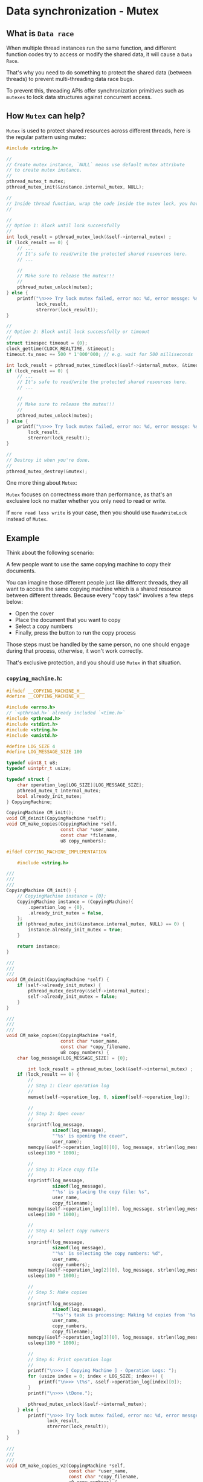* Data synchronization - Mutex

** What is =Data race=

When multiple thread instances run the same function, and different function codes try to access or modify the shared data, it will cause a =Data Race=.

That's why you need to do something to protect the shared data (between threads) to prevent multi-threading data race bugs.

To prevent this, threading APIs offer synchronization primitives such as =mutexes= to lock data structures against concurrent access.


** How =Mutex= can help?

=Mutex= is used to protect shared resources across different threads, here is the regular pattern using mutex:

#+BEGIN_SRC c
  #include <string.h>

  //
  // Create mutex instance, `NULL` means use default mutex attribute
  // to create mutex instance.
  //
  pthread_mutex_t mutex;
  pthread_mutex_init(&instance.internal_mutex, NULL);

  //
  // Inside thread function, wrap the code inside the mutex lock, you have 2 options:
  //

  //
  // Option 1: Block until lock successfully
  //
  int lock_result = pthread_mutex_lock(&self->internal_mutex) ;
  if (lock_result == 0) {
      // ...
      // It's safe to read/write the protected shared resources here.
      // ...

      //
      // Make sure to release the mutex!!!
      //
      pthread_mutex_unlock(mutex);
  } else {
      printf("\n>>> Try lock mutex failed, error no: %d, error messge: %s",
             lock_result,
             strerror(lock_result));
  }

  //
  // Option 2: Block until lock successfully or timeout
  //
  struct timespec timeout = {0};
  clock_gettime(CLOCK_REALTIME, &timeout);
  timeout.tv_nsec += 500 * 1'000'000; // e.g. wait for 500 milliseconds

  int lock_result = pthread_mutex_timedlock(&self->internal_mutex, &timeout);
  if (lock_result == 0) {
      // ...
      // It's safe to read/write the protected shared resources here.
      // ...

      //
      // Make sure to release the mutex!!!
      //
      pthread_mutex_unlock(mutex);
  } else {
      printf("\n>>> Try lock mutex failed, error no: %d, error messge: %s",
          lock_result,
          strerror(lock_result));
  }

  //
  // Destroy it when you're done.
  //
  pthread_mutex_destroy(&mutex);
#+END_SRC


One more thing about =Mutex=:

=Mutex= focuses on correctness more than performance, as that's an exclusive lock no matter whether you only need to read or write.

If =more read less write= is your case, then you should use =ReadWriteLock= instead of =Mutex=.


** Example

Think about the following scenario:

A few people want to use the same copying machine to copy their documents.

You can imagine those different people just like different threads, they all want to access the same copying machine which is a shared resource between different threads. Because every "copy task" involves a few steps below:

- Open the cover
- Place the document that you want to copy
- Select a copy numbers
- Finally, press the button to run the copy process

Those steps must be handled by the same person, no one should engage during that process, otherwise, it won't work correctly.

That's exclusive protection, and you should use =Mutex= in that situation.

*** =copying_machine.h=:

#+BEGIN_SRC c
  #ifndef __COPYING_MACHINE_H__
  #define __COPYING_MACHINE_H__

  #include <errno.h>
  // `<pthread.h>` already included `<time.h>`
  #include <pthread.h>
  #include <stdint.h>
  #include <string.h>
  #include <unistd.h>

  #define LOG_SIZE 4
  #define LOG_MESSAGE_SIZE 100

  typedef uint8_t u8;
  typedef uintptr_t usize;

  typedef struct {
      char operation_log[LOG_SIZE][LOG_MESSAGE_SIZE];
      pthread_mutex_t internal_mutex;
      bool already_init_mutex;
  } CopyingMachine;

  CopyingMachine CM_init();
  void CM_deinit(CopyingMachine *self);
  void CM_make_copies(CopyingMachine *self,
                      const char *user_name,
                      const char *filename,
                      u8 copy_numbers);

  #ifdef COPYING_MACHINE_IMPLEMENTATION

      #include <string.h>

  ///
  ///
  ///
  CopyingMachine CM_init() {
      // CopyingMachine instance = {0};
      CopyingMachine instance = (CopyingMachine){
          .operation_log = {0},
          .already_init_mutex = false,
      };
      if (pthread_mutex_init(&instance.internal_mutex, NULL) == 0) {
          instance.already_init_mutex = true;
      }

      return instance;
  }

  ///
  ///
  ///
  void CM_deinit(CopyingMachine *self) {
      if (self->already_init_mutex) {
          pthread_mutex_destroy(&self->internal_mutex);
          self->already_init_mutex = false;
      }
  }

  ///
  ///
  ///
  void CM_make_copies(CopyingMachine *self,
                      const char *user_name,
                      const char *copy_filename,
                      u8 copy_numbers) {
      char log_message[LOG_MESSAGE_SIZE] = {0};

          int lock_result = pthread_mutex_lock(&self->internal_mutex) ;
      if (lock_result == 0) {
          //
          // Step 1: Clear operation log
          //
          memset(self->operation_log, 0, sizeof(self->operation_log));

          //
          // Step 2: Open cover
          //
          snprintf(log_message,
                   sizeof(log_message),
                   "'%s' is opening the cover",
                   user_name);
          memcpy(&self->operation_log[0][0], log_message, strlen(log_message));
          usleep(100 * 1000);

          //
          // Step 3: Place copy file
          //
          snprintf(log_message,
                   sizeof(log_message),
                   "'%s' is placing the copy file: %s",
                   user_name,
                   copy_filename);
          memcpy(&self->operation_log[1][0], log_message, strlen(log_message));
          usleep(100 * 1000);

          //
          // Step 4: Select copy numvers
          //
          snprintf(log_message,
                   sizeof(log_message),
                   "'%s' is selecting the copy numbers: %d",
                   user_name,
                   copy_numbers);
          memcpy(&self->operation_log[2][0], log_message, strlen(log_message));
          usleep(100 * 1000);

          //
          // Step 5: Make copies
          //
          snprintf(log_message,
                   sizeof(log_message),
                   "'%s''s task is processing: Making %d copies from '%s'",
                   user_name,
                   copy_numbers,
                   copy_filename);
          memcpy(&self->operation_log[3][0], log_message, strlen(log_message));
          usleep(100 * 1000);

          //
          // Step 6: Print operation logs
          //
          printf("\n>>> [ Copying Machine ] - Operation Logs: ");
          for (usize index = 0; index < LOG_SIZE; index++) {
              printf("\n>>> \t%s", &self->operation_log[index][0]);
          }
          printf("\n>>> \tDone.");

          pthread_mutex_unlock(&self->internal_mutex);
      } else {
          printf("\n>>> Try lock mutex failed, error no: %d, error messge: %s",
                 lock_result,
                 strerror(lock_result));
      }
  }

  ///
  ///
  ///
  void CM_make_copies_v2(CopyingMachine *self,
                         const char *user_name,
                         const char *copy_filename,
                         u8 copy_numbers) {
      char log_message[LOG_MESSAGE_SIZE] = {0};

      //
      // Try to acquire lock with a given timeout settings
      //
      struct timespec timeout = {0};
      clock_gettime(CLOCK_REALTIME, &timeout);
      timeout.tv_nsec += 500 * 1'000'000;

      int lock_result = pthread_mutex_timedlock(&self->internal_mutex, &timeout);
      if (lock_result == 0) {
          //
          // Step 1: Clear operation log
          //
          memset(self->operation_log, 0, sizeof(self->operation_log));

          //
          // Step 2: Open cover
          //
          snprintf(log_message,
                   sizeof(log_message),
                   "'%s' is opening the cover",
                   user_name);
          memcpy(&self->operation_log[0][0], log_message, strlen(log_message));
          usleep(100 * 1000);

          //
          // Step 3: Place copy file
          //
          snprintf(log_message,
                   sizeof(log_message),
                   "'%s' is placing the copy file: %s",
                   user_name,
                   copy_filename);
          memcpy(&self->operation_log[1][0], log_message, strlen(log_message));
          usleep(100 * 1000);

          //
          // Step 4: Select copy numvers
          //
          snprintf(log_message,
                   sizeof(log_message),
                   "'%s' is selecting the copy numbers: %d",
                   user_name,
                   copy_numbers);
          memcpy(&self->operation_log[2][0], log_message, strlen(log_message));
          usleep(100 * 1000);

          //
          // Step 5: Make copies
          //
          snprintf(log_message,
                   sizeof(log_message),
                   "'%s''s task is processing: Making %d copies from '%s'",
                   user_name,
                   copy_numbers,
                   copy_filename);
          memcpy(&self->operation_log[3][0], log_message, strlen(log_message));
          usleep(100 * 1000);

          //
          // Step 6: Print operation logs
          //
          printf("\n>>> [ Copying Machine ] - Operation Logs: ");
          for (usize index = 0; index < LOG_SIZE; index++) {
              printf("\n>>> \t%s", &self->operation_log[index][0]);
          }
          printf("\n>>> \tDone.");

          pthread_mutex_unlock(&self->internal_mutex);
      } else {
          printf("\n>>> Try lock mutex failed, error no: %d, error messge: %s",
                 lock_result,
                 strerror(lock_result));
      }
  }

  #endif

  #endif
#+END_SRC


*** =copying_machine_test.c=:

#+BEGIN_SRC c
  #include <pthread.h>
  #include <stdio.h>

  #define COPYING_MACHINE_IMPLEMENTATION
  #include "copying_machine.h"

  #define TP_TEST_THREAD_COUNT 5

  ///
  /// Thread function state
  ///
  typedef struct {
      const char *user_name;
      const char *copy_filename;
      u8 copy_numbers;

      CopyingMachine *cm;
  } CopyingTask;

  ///
  /// Thread funciton must take a `*void` as parameter and return a `*void`
  ///
  void *make_copies(void *state) {
      CopyingTask *ct = (CopyingTask *)state;

      CM_make_copies(ct->cm, ct->user_name, ct->copy_filename, ct->copy_numbers);
      // CM_make_copies_v2(ct->cm, ct->user_name, ct->copy_filename, ct->copy_numbers);

      return NULL;
  }

  ///
  ///
  ///
  int main(void) {
      CopyingMachine cm = CM_init();

      //
      // Threads and init thread attribute
      //
      pthread_t threads[TP_TEST_THREAD_COUNT] = {0};
      pthread_attr_t thread_attr = {0};
      if (pthread_attr_init(&thread_attr) != 0) {
          perror("\n>>> Init thread attribute failed: ");

          CM_deinit(&cm);
          return -1;
      }

      //
      // Create a few copying tasks
      //
      CopyingTask copying_task[5] = {(CopyingTask){
                                         .user_name = "Wison",
                                         .copy_filename = "123.pdf",
                                         .copy_numbers = 5,
                                         .cm = &cm,
                                     },
                                     (CopyingTask){
                                         .user_name = "Fion",
                                         .copy_filename = "234.pdf",
                                         .copy_numbers = 6,
                                         .cm = &cm,
                                     },
                                     (CopyingTask){
                                         .user_name = "Paul",
                                         .copy_filename = "456.pdf",
                                         .copy_numbers = 7,
                                         .cm = &cm,
                                     },
                                     (CopyingTask){
                                         .user_name = "Wison",
                                         .copy_filename = "789.pdf",
                                         .copy_numbers = 8,
                                         .cm = &cm,
                                     },
                                     (CopyingTask){
                                         .user_name = "David",
                                         .copy_filename = "910.pdf",
                                         .copy_numbers = 9,
                                         .cm = &cm,
                                     }};

      //
      // Create new threads
      //
      for (int index = 0; index < TP_TEST_THREAD_COUNT; index++) {
          int create_result = pthread_create(
              //
              // Pointer to `pthread *`
              //
              &threads[index],
              //
              // Pointer to `pthread_attr *`
              //
              // You also can pass `NULL` here for using the default thread
              // attribute
              //
              &thread_attr,
              //
              // Share thread funciton
              //
              make_copies,
              //
              // Parameter that passes into the thread function
              //
              (void *)&copying_task[index]);

          if (create_result != 0) {
              fprintf(stderr, "Failed to create thread with index: %d", index);
          }
      }

      //
      // Once a thread has been created, the thread attribute is no
      // longer needed, destroy it
      //
      pthread_attr_destroy(&thread_attr);

      printf("\n>>> [ main ] - All threads should be running in background.");

      //
      // Wait for all threads to finish
      //
      for (int index = 0; index < TP_TEST_THREAD_COUNT; index++) {
          int join_result = pthread_join(threads[index], NULL);

          if (join_result != 0) {
              fprintf(stderr, "Failed to join thread with index: %d", index);
          }
      }

      printf("\n>>> [ main ] - Done.");

      //
      // Make sure to `deinit`!!!
      //
      CM_deinit(&cm);
  }
#+END_SRC


*** Test result output:

**** ~CM_make_copies(ct->cm, ct->user_name, ct->copy_filename, ct->copy_numbers);~ version output:

#+BEGIN_SRC bash
  >>> [ main ] - All threads should be running in background.
  >>> [ Copying Machine ] - Operation Logs: 
  >>> 	'Wison' is opening the cover
  >>> 	'Wison' is placing the copy file: 123.pdf
  >>> 	'Wison' is selecting the copy numbers: 5
  >>> 	'Wison''s task is processing: Making 5 copies from '123.pdf'
  >>> 	Done.
  >>> [ Copying Machine ] - Operation Logs: 
  >>> 	'Fion' is opening the cover
  >>> 	'Fion' is placing the copy file: 234.pdf
  >>> 	'Fion' is selecting the copy numbers: 6
  >>> 	'Fion''s task is processing: Making 6 copies from '234.pdf'
  >>> 	Done.
  >>> [ Copying Machine ] - Operation Logs: 
  >>> 	'Paul' is opening the cover
  >>> 	'Paul' is placing the copy file: 456.pdf
  >>> 	'Paul' is selecting the copy numbers: 7
  >>> 	'Paul''s task is processing: Making 7 copies from '456.pdf'
  >>> 	Done.
  >>> [ Copying Machine ] - Operation Logs: 
  >>> 	'Wison' is opening the cover
  >>> 	'Wison' is placing the copy file: 789.pdf
  >>> 	'Wison' is selecting the copy numbers: 8
  >>> 	'Wison''s task is processing: Making 8 copies from '789.pdf'
  >>> 	Done.
  >>> [ Copying Machine ] - Operation Logs: 
  >>> 	'David' is opening the cover
  >>> 	'David' is placing the copy file: 910.pdf
  >>> 	'David' is selecting the copy numbers: 9
  >>> 	'David''s task is processing: Making 9 copies from '910.pdf'
  >>> 	Done.
  >>> [ main ] - Done.
#+END_SRC


**** ~CM_make_copies_v2(ct->cm, ct->user_name, ct->copy_filename, ct->copy_numbers);~ version output:

#+BEGIN_SRC bash
  >>> [ main ] - All threads should be running in background.
  >>> [ Copying Machine ] - Operation Logs: 
  >>> 	'Wison' is opening the cover
  >>> 	'Wison' is placing the copy file: 123.pdf
  >>> 	'Wison' is selecting the copy numbers: 5
  >>> 	'Wison''s task is processing: Making 5 copies from '123.pdf'
  >>> 	Done.
  >>> Try lock mutex failed, error no: 60, error messge: Operation timed out
  >>> Try lock mutex failed, error no: 60, error messge: Operation timed out
  >>> Try lock mutex failed, error no: 60, error messge: Operation timed out
  >>> [ Copying Machine ] - Operation Logs: 
  >>> 	'Fion' is opening the cover
  >>> 	'Fion' is placing the copy file: 234.pdf
  >>> 	'Fion' is selecting the copy numbers: 6
  >>> 	'Fion''s task is processing: Making 6 copies from '234.pdf'
  >>> 	Done.
  >>> [ main ] - Done.
#+END_SRC
